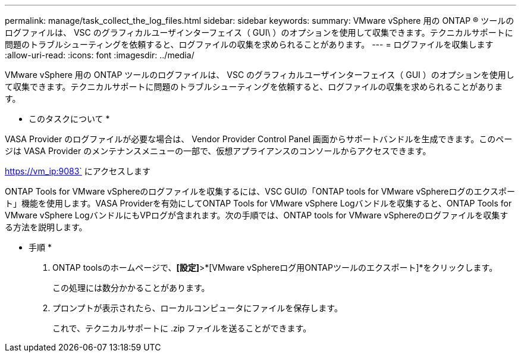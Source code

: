 ---
permalink: manage/task_collect_the_log_files.html 
sidebar: sidebar 
keywords:  
summary: VMware vSphere 用の ONTAP ® ツールのログファイルは、 VSC のグラフィカルユーザインターフェイス（ GUI\ ）のオプションを使用して収集できます。テクニカルサポートに問題のトラブルシューティングを依頼すると、ログファイルの収集を求められることがあります。 
---
= ログファイルを収集します
:allow-uri-read: 
:icons: font
:imagesdir: ../media/


[role="lead"]
VMware vSphere 用の ONTAP ツールのログファイルは、 VSC のグラフィカルユーザインターフェイス（ GUI ）のオプションを使用して収集できます。テクニカルサポートに問題のトラブルシューティングを依頼すると、ログファイルの収集を求められることがあります。

* このタスクについて *

VASA Provider のログファイルが必要な場合は、 Vendor Provider Control Panel 画面からサポートバンドルを生成できます。このページは VASA Provider のメンテナンスメニューの一部で、仮想アプライアンスのコンソールからアクセスできます。

https://vm_ip:9083` にアクセスします

ONTAP Tools for VMware vSphereのログファイルを収集するには、VSC GUIの「ONTAP tools for VMware vSphereログのエクスポート」機能を使用します。VASA Providerを有効にしてONTAP Tools for VMware vSphere Logバンドルを収集すると、ONTAP Tools for VMware vSphere LogバンドルにもVPログが含まれます。次の手順では、ONTAP tools for VMware vSphereのログファイルを収集する方法を説明します。

* 手順 *

. ONTAP toolsのホームページで、*[設定]*>*[VMware vSphereログ用ONTAPツールのエクスポート]*をクリックします。
+
この処理には数分かかることがあります。

. プロンプトが表示されたら、ローカルコンピュータにファイルを保存します。
+
これで、テクニカルサポートに .zip ファイルを送ることができます。


